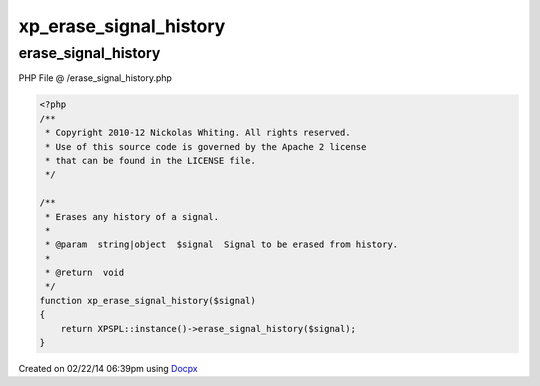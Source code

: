 .. /erase_signal_history.php generated using docpx v1.0.0 on 02/22/14 06:39pm


xp_erase_signal_history
***********************


.. function:: xp_erase_signal_history()


    Erases any history of a signal.

    :param string|object: Signal to be erased from history.

    :rtype: void 



erase_signal_history
====================
PHP File @ /erase_signal_history.php

.. code-block:: php

	<?php
	/**
	 * Copyright 2010-12 Nickolas Whiting. All rights reserved.
	 * Use of this source code is governed by the Apache 2 license
	 * that can be found in the LICENSE file.
	 */
	
	/**
	 * Erases any history of a signal.
	 *
	 * @param  string|object  $signal  Signal to be erased from history.
	 *
	 * @return  void
	 */
	function xp_erase_signal_history($signal)
	{
	    return XPSPL::instance()->erase_signal_history($signal);
	}

Created on 02/22/14 06:39pm using `Docpx <http://github.com/prggmr/docpx>`_
